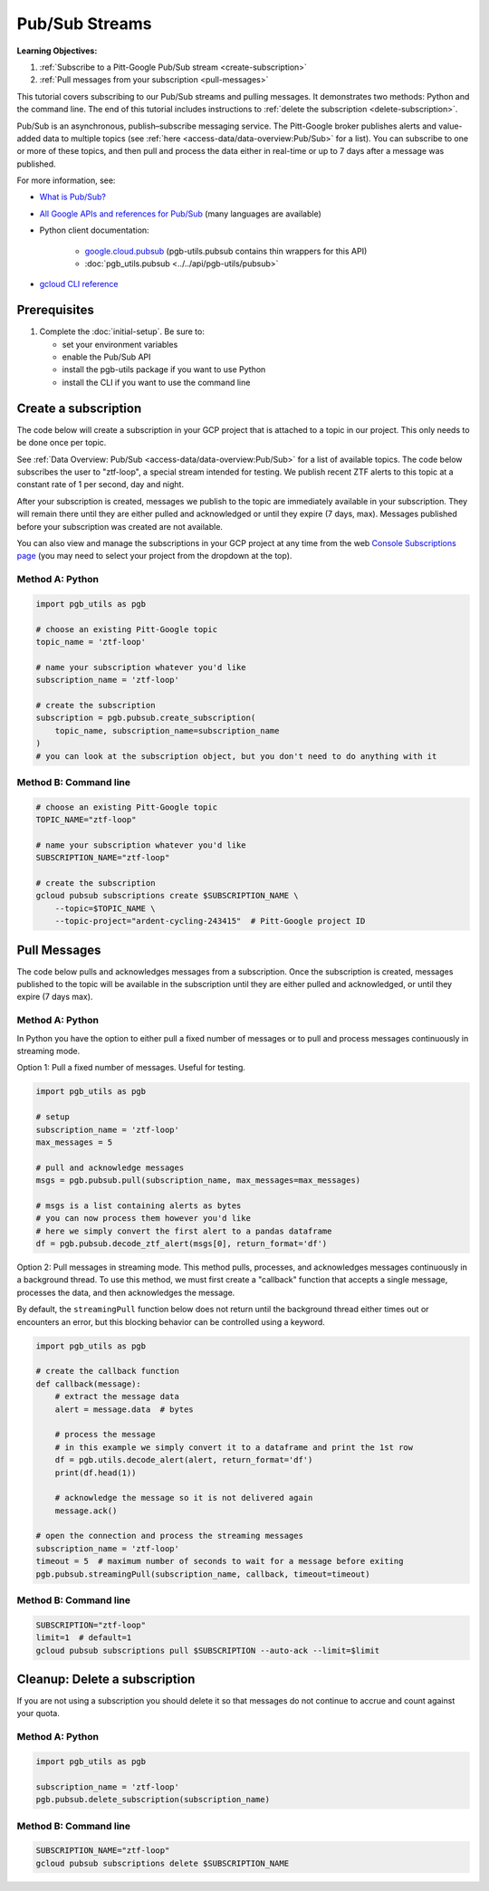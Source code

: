 Pub/Sub Streams
===============

**Learning Objectives:**

1.  :ref:`Subscribe to a Pitt-Google Pub/Sub stream <create-subscription>`
2.  :ref:`Pull messages from your subscription <pull-messages>`

This tutorial covers subscribing to our Pub/Sub streams and pulling messages.
It demonstrates two methods: Python and the command line.
The end of this tutorial includes instructions to
:ref:`delete the subscription <delete-subscription>`.

Pub/Sub is an asynchronous, publish–subscribe messaging service.
The Pitt-Google broker publishes alerts and value-added data to multiple topics
(see :ref:`here <access-data/data-overview:Pub/Sub>` for a list).
You can subscribe to one or more of these topics, and then pull and process the data
either in real-time or up to 7 days after a message was published.

For more information, see:

- `What is Pub/Sub? <https://cloud.google.com/pubsub/docs/overview>`__
- `All Google APIs and references for Pub/Sub
  <https://cloud.google.com/pubsub/docs/apis>`__
  (many languages are available)
- Python client documentation:

        - `google.cloud.pubsub
          <https://googleapis.dev/python/pubsub/latest/index.html>`__
          (pgb-utils.pubsub contains thin wrappers for this API)
        - :doc:`pgb_utils.pubsub <../../api/pgb-utils/pubsub>`

- `gcloud CLI reference <https://cloud.google.com/sdk/gcloud/reference>`__

Prerequisites
-------------

1. Complete the :doc:`initial-setup`. Be sure to:

   -  set your environment variables
   -  enable the Pub/Sub API
   -  install the pgb-utils package if you want to use Python
   -  install the CLI if you want to use the command line

.. _create-subscription:

Create a subscription
---------------------

The code below will create a subscription in your GCP project
that is attached to a topic in our project.
This only needs to be done once per topic.

See :ref:`Data Overview: Pub/Sub <access-data/data-overview:Pub/Sub>`
for a list of available topics.
The code below subscribes the user to "ztf-loop", a special stream intended for testing.
We publish recent ZTF alerts to this topic at a constant rate of 1 per second,
day and night.

After your subscription is created, messages we publish to the topic are
immediately available in your subscription. They will remain there until
they are either pulled and acknowledged or until they expire (7 days,
max). Messages published before your subscription was created are not available.

You can also view and manage the subscriptions in your GCP project at
any time from the web `Console Subscriptions
page <https://console.cloud.google.com/cloudpubsub/subscription>`__ (you
may need to select your project from the dropdown at the top).

Method A: Python
~~~~~~~~~~~~~~~~

.. code:: python

    import pgb_utils as pgb

    # choose an existing Pitt-Google topic
    topic_name = 'ztf-loop'

    # name your subscription whatever you'd like
    subscription_name = 'ztf-loop'

    # create the subscription
    subscription = pgb.pubsub.create_subscription(
        topic_name, subscription_name=subscription_name
    )
    # you can look at the subscription object, but you don't need to do anything with it

Method B: Command line
~~~~~~~~~~~~~~~~~~~~~~

.. code:: bash

    # choose an existing Pitt-Google topic
    TOPIC_NAME="ztf-loop"

    # name your subscription whatever you'd like
    SUBSCRIPTION_NAME="ztf-loop"

    # create the subscription
    gcloud pubsub subscriptions create $SUBSCRIPTION_NAME \
        --topic=$TOPIC_NAME \
        --topic-project="ardent-cycling-243415"  # Pitt-Google project ID

.. _pull-messages:

Pull Messages
-------------

The code below pulls and acknowledges messages from a subscription.
Once the subscription is created, messages published to the topic will be available
in the subscription until they are either pulled and acknowledged,
or until they expire (7 days max).

Method A: Python
~~~~~~~~~~~~~~~~

In Python you have the option to either pull a fixed number of messages
or to pull and process messages continuously in streaming mode.

Option 1: Pull a fixed number of messages. Useful for testing.

.. code:: python

    import pgb_utils as pgb

    # setup
    subscription_name = 'ztf-loop'
    max_messages = 5

    # pull and acknowledge messages
    msgs = pgb.pubsub.pull(subscription_name, max_messages=max_messages)

    # msgs is a list containing alerts as bytes
    # you can now process them however you'd like
    # here we simply convert the first alert to a pandas dataframe
    df = pgb.pubsub.decode_ztf_alert(msgs[0], return_format='df')

Option 2: Pull messages in streaming mode.
This method pulls, processes, and acknowledges messages continuously in a
background thread.
To use this method, we must first create a "callback" function that accepts
a single message, processes the data, and then acknowledges the message.

By default, the ``streamingPull`` function below does not return until the background thread either times out or encounters an error,
but this blocking behavior can be controlled using a keyword.

.. code:: python

    import pgb_utils as pgb

    # create the callback function
    def callback(message):
        # extract the message data
        alert = message.data  # bytes

        # process the message
        # in this example we simply convert it to a dataframe and print the 1st row
        df = pgb.utils.decode_alert(alert, return_format='df')
        print(df.head(1))

        # acknowledge the message so it is not delivered again
        message.ack()

    # open the connection and process the streaming messages
    subscription_name = 'ztf-loop'
    timeout = 5  # maximum number of seconds to wait for a message before exiting
    pgb.pubsub.streamingPull(subscription_name, callback, timeout=timeout)


Method B: Command line
~~~~~~~~~~~~~~~~~~~~~~

.. code:: bash

    SUBSCRIPTION="ztf-loop"
    limit=1  # default=1
    gcloud pubsub subscriptions pull $SUBSCRIPTION --auto-ack --limit=$limit


.. _delete-subscription:

Cleanup: Delete a subscription
--------------------------------

If you are not using a subscription you should delete it so that messages do not
continue to accrue and count against your quota.

Method A: Python
~~~~~~~~~~~~~~~~

.. code:: python

    import pgb_utils as pgb

    subscription_name = 'ztf-loop'
    pgb.pubsub.delete_subscription(subscription_name)

Method B: Command line
~~~~~~~~~~~~~~~~~~~~~~

.. code:: bash

    SUBSCRIPTION_NAME="ztf-loop"
    gcloud pubsub subscriptions delete $SUBSCRIPTION_NAME

.. raw:: html

   <!--

   ## Process messages using Dataflow

   ```python

   with beam.Pipeline() as pipeline:
       (
           pipeline
           | 'Read BigQuery' >> beam.io.ReadFromBigQuery(**read_args)
           | 'Type cast to DataFrame' >> beam.ParDo(pgb.beam.ExtractHistoryDf())
           | 'Is nearby known SS object' >> beam.Filter(nearby_ssobject)
           | 'Calculate mean magnitudes' >> beam.ParDo(calc_mean_mags())
           | 'Write results' >> beam.io.WriteToText(beam_outputs_prefix)
       )
   ``` -->
